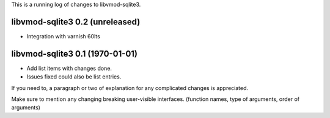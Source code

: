 This is a running log of changes to libvmod-sqlite3.

libvmod-sqlite3 0.2 (unreleased)
--------------------------------

* Integration with varnish 60lts

libvmod-sqlite3 0.1 (1970-01-01)
--------------------------------

* Add list items with changes done.
* Issues fixed could also be list entries.

If you need to, a paragraph or two of explanation for any complicated changes
is appreciated.

Make sure to mention any changing breaking user-visible interfaces. (function
names, type of arguments, order of arguments)


